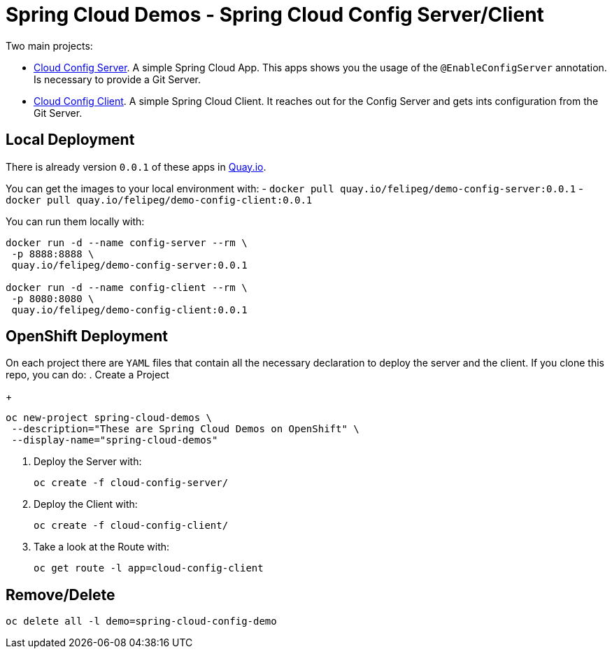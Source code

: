 = Spring Cloud Demos -  Spring Cloud Config Server/Client

Two main projects:

- link:cloud-config-server/[Cloud Config Server]. A simple Spring Cloud App. This apps shows you the usage of the `@EnableConfigServer` annotation. Is necessary to provide a Git Server.
- link:cloud-config-client/[Cloud Config Client]. A simple Spring Cloud Client. It reaches out for the Config Server and gets ints configuration from the Git Server.


== Local Deployment

There is already version `0.0.1` of these apps in https://quay.io/repository/[Quay.io].

You can get the images to your local environment with:
- `docker pull quay.io/felipeg/demo-config-server:0.0.1`
- `docker pull quay.io/felipeg/demo-config-client:0.0.1`

You can run them locally with:
[source,shell]
----
docker run -d --name config-server --rm \
 -p 8888:8888 \
 quay.io/felipeg/demo-config-server:0.0.1

docker run -d --name config-client --rm \
 -p 8080:8080 \
 quay.io/felipeg/demo-config-client:0.0.1
----

== OpenShift Deployment

On each project there are `YAML` files that contain all the necessary declaration to deploy the server and the client.
If you clone this repo, you can do:
. Create a Project
+
[source,shell]
----
oc new-project spring-cloud-demos \
 --description="These are Spring Cloud Demos on OpenShift" \
 --display-name="spring-cloud-demos"
----
. Deploy the Server with:
+
[source,shell]
----
oc create -f cloud-config-server/
----
. Deploy the Client with:
+
[source,shell]
----
oc create -f cloud-config-client/
----
. Take a look at the Route with:
+
[source,shell]
----
oc get route -l app=cloud-config-client
----

== Remove/Delete
[source,shell]
----
oc delete all -l demo=spring-cloud-config-demo
----